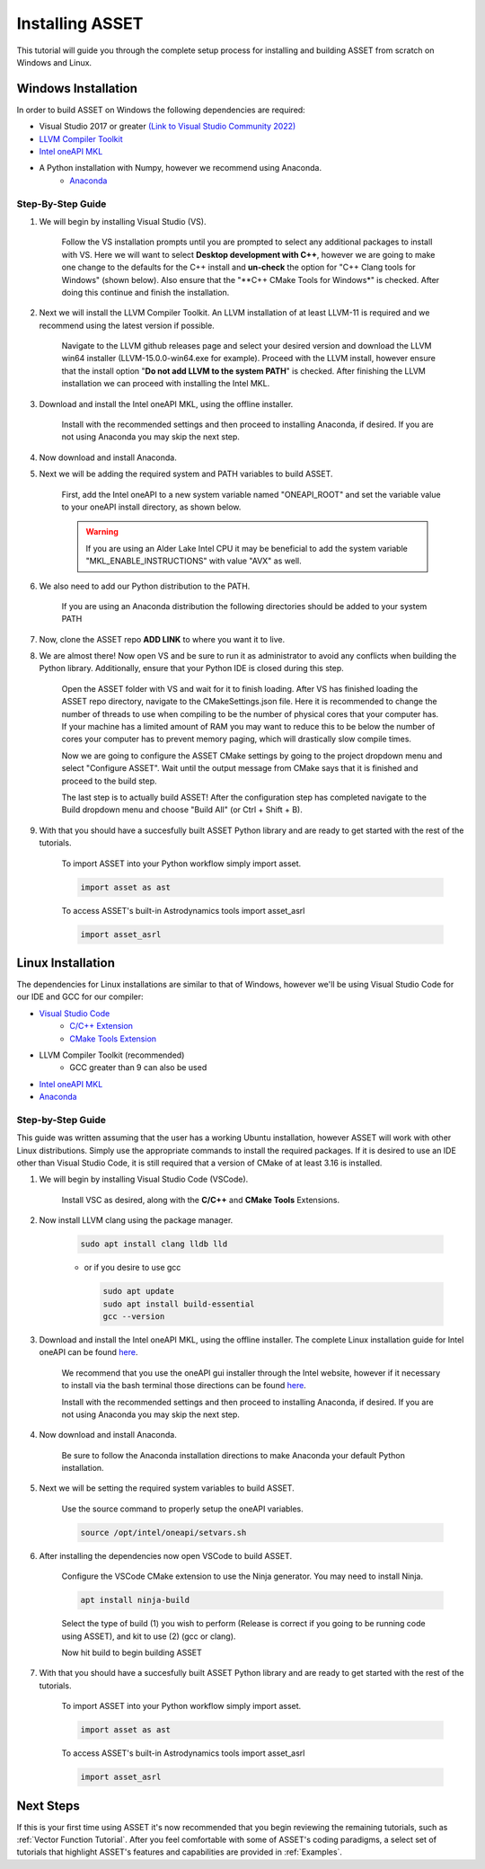 Installing ASSET
================

This tutorial will guide you through the complete setup process for installing and building ASSET from scratch on Windows and Linux.

Windows Installation
--------------------

In order to build ASSET on Windows the following dependencies are required:

* Visual Studio 2017 or greater `(Link to Visual Studio Community 2022) <https://visualstudio.microsoft.com/thank-you-downloading-visual-studio/?sku=Community&channel=Release&version=VS2022&source=VSLandingPage&cid=2030&passive=false>`_ 
* `LLVM Compiler Toolkit <https://github.com/llvm/llvm-project/releases/download/llvmorg-15.0.0/LLVM-15.0.0-win64.exe>`_
* `Intel oneAPI MKL <https://www.intel.com/content/www/us/en/developer/tools/oneapi/onemkl-download.html?operatingsystem=window&distributions=offline>`_
* A Python installation with Numpy, however we recommend using Anaconda.
	* `Anaconda <https://repo.anaconda.com/archive/Anaconda3-2022.10-Windows-x86_64.exe>`_


Step-By-Step Guide
^^^^^^^^^^^^^^^^^^
#. We will begin by installing Visual Studio (VS). 

	  ..  note:: 
  
	  Follow the VS installation prompts until you are prompted to select any additional packages to install with VS. 
	  Here we will want to select **Desktop development with C++**, however we are going to make one change to the defaults for the C++ install and **un-check** the option for "C++ Clang tools for Windows" (shown below).
	  Also ensure that the "**C++ CMake Tools for Windows*" is checked.
	  After doing this continue and finish the installation.

		.. image:: _static/VSoptions.PNG

#. Next we will install the LLVM Compiler Toolkit. An LLVM installation of at least LLVM-11 is required and we recommend using the latest version if possible.

	  ..  note:: 
  
	  Navigate to the LLVM github releases page and select your desired version and download the LLVM win64 installer (LLVM-15.0.0-win64.exe for example).
	  Proceed with the LLVM install, however ensure that the install option "**Do not add LLVM to the system PATH**" is checked.
	  After finishing the LLVM installation we can proceed with installing the Intel MKL.

		.. image:: _static/LLVMnopath.PNG

#. Download and install the Intel oneAPI MKL, using the offline installer.

	  ..  note:: 
  
	  Install with the recommended settings and then proceed to installing Anaconda, if desired.
	  If you are not using Anaconda you may skip the next step.

#. Now download and install Anaconda.

#. Next we will be adding the required system and PATH variables to build ASSET.

	  ..  note:: 
  
	  First, add the Intel oneAPI to a new system variable named "ONEAPI_ROOT" and set the variable value to your oneAPI install directory, as shown below.

		.. image:: _static/oneapiroot.PNG

	  .. warning::
		If you are using an Alder Lake Intel CPU it may be beneficial to add the system variable "MKL_ENABLE_INSTRUCTIONS" with value "AVX" as well. 

#. We also need to add our Python distribution to the PATH. 

	  ..  note:: 
  
	  If you are using an Anaconda distribution the following directories should be added to your system PATH

		.. image:: _static/anacondapath.PNG

#. Now, clone the ASSET repo **ADD LINK** to where you want it to live.

#. We are almost there! Now open VS and be sure to run it as administrator to avoid any conflicts when building the Python library. Additionally, ensure that your Python IDE is closed during this step. 
	 
	  .. note::

	  Open the ASSET folder with VS and wait for it to finish loading. After VS has finished loading the ASSET repo directory, navigate to the CMakeSettings.json file. Here it is recommended to change the number of threads to use when compiling to be the number of physical cores that your computer has.
	  If your machine has a limited amount of RAM you may want to reduce this to be below the number of cores your computer has to prevent memory paging, which will drastically slow compile times.

	  .. image:: _static/cmakejson.PNG

	  .. image:: _static/threads.PNG

	  Now we are going to configure the ASSET CMake settings by going to the project dropdown menu and select "Configure ASSET".
	  Wait until the output message from CMake says that it is finished and proceed to the build step.

	  .. image:: _static/config.PNG

	  The last step is to actually build ASSET! After the configuration step has completed navigate to the Build dropdown menu and choose "Build All" (or Ctrl + Shift + B).

	  .. image:: _static/build.PNG

#. With that you should have a succesfully built ASSET Python library and are ready to get started with the rest of the tutorials.

	  .. note::

	  To import ASSET into your Python workflow simply import asset.

	  .. code-block:: python
		
		import asset as ast

	  To access ASSET's built-in Astrodynamics tools import asset_asrl

	  .. code-block:: python

		import asset_asrl



Linux Installation
------------------
The dependencies for Linux installations are similar to that of Windows, however we'll be using Visual Studio Code for our IDE and GCC for our compiler:

* `Visual Studio Code <https://code.visualstudio.com/download>`_
	* `C/C++ Extension <https://marketplace.visualstudio.com/items?itemName=ms-vscode.cpptools>`_ 
	* `CMake Tools Extension <https://marketplace.visualstudio.com/items?itemName=ms-vscode.cmake-tools>`_
* LLVM Compiler Toolkit (recommended)
	* GCC greater than 9 can also be used
* `Intel oneAPI MKL <https://www.intel.com/content/www/us/en/developer/tools/oneapi/onemkl-download.html?operatingsystem=linux&distributions=offline>`_
* `Anaconda <https://www.anaconda.com/products/distribution#linux>`_

Step-by-Step Guide
^^^^^^^^^^^^^^^^^^
This guide was written assuming that the user has a working Ubuntu installation, however ASSET will work with other Linux distributions. Simply use the appropriate commands to install the required packages.
If it is desired to use an IDE other than Visual Studio Code, it is still required that a version of CMake of at least 3.16 is installed.

#. We will begin by installing Visual Studio Code (VSCode). 

	  ..  note:: 
  
	  Install VSC as desired, along with the **C/C++** and **CMake Tools** Extensions.

#. Now install LLVM clang using the package manager.

	.. code-block:: console

		sudo apt install clang lldb lld
	
	* or if you desire to use gcc
	

	  .. code-block:: console

		sudo apt update
		sudo apt install build-essential
		gcc --version

#. Download and install the Intel oneAPI MKL, using the offline installer. The complete Linux installation guide for Intel oneAPI can be found `here <https://www.intel.com/content/www/us/en/develop/documentation/installation-guide-for-intel-oneapi-toolkits-linux/top.html>`_.

	  ..  note:: 

	  We recommend that you use the oneAPI gui installer through the Intel website, however if it necessary to install via the bash terminal those directions can be found `here <https://www.intel.com/content/www/us/en/develop/documentation/installation-guide-for-intel-oneapi-toolkits-linux/top/installation/install-using-package-managers/apt.html#apt>`_.

	  Install with the recommended settings and then proceed to installing Anaconda, if desired.
	  If you are not using Anaconda you may skip the next step.

#. Now download and install Anaconda.

	  .. note::

	  Be sure to follow the Anaconda installation directions to make Anaconda your default Python installation.

#. Next we will be setting the required system variables to build ASSET.

	  ..  note:: 
  
	  Use the source command to properly setup the oneAPI variables.

	  .. code-block:: console

		source /opt/intel/oneapi/setvars.sh

#. After installing the dependencies now open VSCode to build ASSET.
	
	  .. note::

	  Configure the VSCode CMake extension to use the Ninja generator. You may need to install Ninja.

	  .. code-block:: console

		apt install ninja-build

	  Select the type of build (1) you wish to perform (Release is correct if you going to be running code using ASSET), and kit to use (2) (gcc or clang).

	  .. image:: _static/vscodevariant.PNG

	  Now hit build to begin building ASSET

	  .. image:: _static/vscodebuild.PNG

#. With that you should have a succesfully built ASSET Python library and are ready to get started with the rest of the tutorials.

	  .. note::

	  To import ASSET into your Python workflow simply import asset.

	  .. code-block:: python
		
		import asset as ast

	  To access ASSET's built-in Astrodynamics tools import asset_asrl

	  .. code-block:: python

		import asset_asrl


Next Steps
----------
If this is your first time using ASSET it's now recommended that you begin reviewing the remaining tutorials, such as :ref:`Vector Function Tutorial`. After you feel comfortable with some of ASSET's coding paradigms, a select set
of tutorials that highlight ASSET's features and capabilities are provided in :ref:`Examples`.





		




